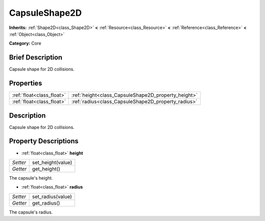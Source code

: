 .. Generated automatically by doc/tools/makerst.py in Godot's source tree.
.. DO NOT EDIT THIS FILE, but the CapsuleShape2D.xml source instead.
.. The source is found in doc/classes or modules/<name>/doc_classes.

.. _class_CapsuleShape2D:

CapsuleShape2D
==============

**Inherits:** :ref:`Shape2D<class_Shape2D>` **<** :ref:`Resource<class_Resource>` **<** :ref:`Reference<class_Reference>` **<** :ref:`Object<class_Object>`

**Category:** Core

Brief Description
-----------------

Capsule shape for 2D collisions.

Properties
----------

+---------------------------+-----------------------------------------------------+
| :ref:`float<class_float>` | :ref:`height<class_CapsuleShape2D_property_height>` |
+---------------------------+-----------------------------------------------------+
| :ref:`float<class_float>` | :ref:`radius<class_CapsuleShape2D_property_radius>` |
+---------------------------+-----------------------------------------------------+

Description
-----------

Capsule shape for 2D collisions.

Property Descriptions
---------------------

.. _class_CapsuleShape2D_property_height:

- :ref:`float<class_float>` **height**

+----------+-------------------+
| *Setter* | set_height(value) |
+----------+-------------------+
| *Getter* | get_height()      |
+----------+-------------------+

The capsule's height.

.. _class_CapsuleShape2D_property_radius:

- :ref:`float<class_float>` **radius**

+----------+-------------------+
| *Setter* | set_radius(value) |
+----------+-------------------+
| *Getter* | get_radius()      |
+----------+-------------------+

The capsule's radius.

